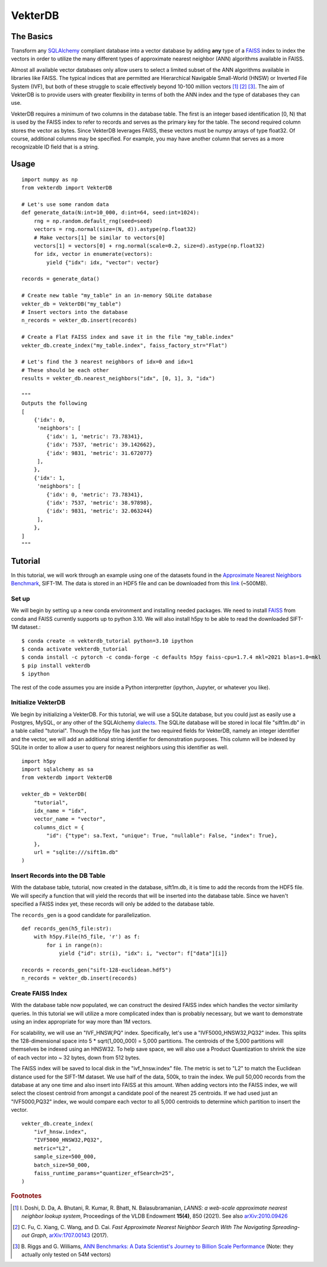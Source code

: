 VekterDB
========

The Basics
----------
Transform any `SQLAlchemy <https://www.sqlalchemy.org/>`_ compliant database into a
vector database by adding **any** type of a `FAISS <https://ai.meta.com/tools/faiss/>`_
index to index the vectors in order to utilize the many different types of approximate
nearest neighbor (ANN) algorithms available in FAISS.

Almost all available vector databases only allow users to select a limited subset of
the ANN algorithms available in libraries like FAISS. The typical indices that are
permitted are Hierarchical Navigable Small-World (HNSW) or Inverted File System (IVF),
but both of these struggle to scale effectively beyond 10-100 million
vectors [#f1]_ [#f2]_ [#f3]_. The aim of VekterDB is to provide users with greater
flexibility in terms of both the ANN index and the type of databases they can use.

VekterDB requires a minimum of two columns in the database table. The first is an
integer based identification [0, N) that is used by the FAISS index to refer to records
and serves as the primary key for the table. The second required column stores the
vector as bytes. Since VekterDB leverages FAISS, these vectors must be numpy arrays of
type float32. Of course, additional columns may be specified. For example, you may have
another column that serves as a more recognizable ID field that is a string.

Usage
-----

::

    import numpy as np
    from vekterdb import VekterDB

    # Let's use some random data
    def generate_data(N:int=10_000, d:int=64, seed:int=1024):
        rng = np.random.default_rng(seed=seed)
        vectors = rng.normal(size=(N, d)).astype(np.float32)
        # Make vectors[1] be similar to vectors[0]
        vectors[1] = vectors[0] + rng.normal(scale=0.2, size=d).astype(np.float32)
        for idx, vector in enumerate(vectors):
            yield {"idx": idx, "vector": vector}
    
    records = generate_data()

    # Create new table "my_table" in an in-memory SQLite database
    vekter_db = VekterDB("my_table")
    # Insert vectors into the database
    n_records = vekter_db.insert(records)

    # Create a Flat FAISS index and save it in the file "my_table.index"
    vekter_db.create_index("my_table.index", faiss_factory_str="Flat")

    # Let's find the 3 nearest neighbors of idx=0 and idx=1
    # These should be each other
    results = vekter_db.nearest_neighbors("idx", [0, 1], 3, "idx")

    """
    Outputs the following
    [
        {'idx': 0,
         'neighbors': [
            {'idx': 1, 'metric': 73.78341},
            {'idx': 7537, 'metric': 39.142662},
            {'idx': 9831, 'metric': 31.672077}
         ],
        },
        {'idx': 1,
         'neighbors': [
            {'idx': 0, 'metric': 73.78341},
            {'idx': 7537, 'metric': 38.97898},
            {'idx': 9831, 'metric': 32.063244}
         ],
        },
    ]
    """

Tutorial
----------------------------------------------------------------------------------------
In this tutorial, we will work through an example using one of the datasets found in the
`Approximate Nearest Neighbors Benchmark
<https://github.com/erikbern/ann-benchmarks?tab=readme-ov-file#data-sets>`_, SIFT-1M.
The data is stored in an HDF5 file and can be downloaded from this `link
<http://ann-benchmarks.com/sift-128-euclidean.hdf5>`_ (~500MB).

Set up
^^^^^^^^^^^^^^^^^^^^^^^^^^^^^^^^^^^^^^^^^^^^^^^^^^^^^^^^^^^^^^^^^^^^^^^^^^^^^^^^^^^^^^^^
We will begin by setting up a new conda environment and installing needed packages.
We need to install `FAISS
<https://github.com/facebookresearch/faiss/blob/main/INSTALL.md#installing-faiss-via-conda>`_
from conda and FAISS currently supports up to python 3.10.  We will also install h5py to
be able to read the downloaded SIFT-1M dataset.::

    $ conda create -n vekterdb_tutorial python=3.10 ipython
    $ conda activate vekterdb_tutorial
    $ conda install -c pytorch -c conda-forge -c defaults h5py faiss-cpu=1.7.4 mkl=2021 blas=1.0=mkl
    $ pip install vekterdb
    $ ipython

The rest of the code assumes you are inside a Python interpretter (ipython, Jupyter,
or whatever you like).

Initialize VekterDB
^^^^^^^^^^^^^^^^^^^^^^^^^^^^^^^^^^^^^^^^^^^^^^^^^^^^^^^^^^^^^^^^^^^^^^^^^^^^^^^^^^^^^^^^
We begin by initializing a VekterDB. For this tutorial, we will use a SQLite database,
but you could just as easily use a Postgres, MySQL, or any other of the SQLAlchemy
`dialects <https://docs.sqlalchemy.org/en/20/dialects/index.html>`_. The SQLite
database will be stored in local file "sift1m.db" in a table called "tutorial".
Though the h5py file has just the two required fields for VekterDB, namely an integer
identifier and the vector, we will add an additional string identifier for
demonstration purposes. This column will be indexed by SQLite in order to allow a
user to query for nearest neighbors using this identifier as well.

::

    import h5py
    import sqlalchemy as sa
    from vekterdb import VekterDB

    vekter_db = VekterDB(
        "tutorial",
        idx_name = "idx",
        vector_name = "vector",
        columns_dict = {
            "id": {"type": sa.Text, "unique": True, "nullable": False, "index": True},
        },
        url = "sqlite:///sift1m.db"
    )

Insert Records into the DB Table
^^^^^^^^^^^^^^^^^^^^^^^^^^^^^^^^^^^^^^^^^^^^^^^^^^^^^^^^^^^^^^^^^^^^^^^^^^^^^^^^^^^^^^^^
With the database table, tutorial, now created in the database, sift1m.db, it is time
to add the records from the HDF5 file.  We will specify a function that will yield the
records that will be inserted into the database table. Since we haven't specified a
FAISS index yet, these records will only be added to the database table.

The ``records_gen`` is a good candidate for parallelization.

::

    def records_gen(h5_file:str):
        with h5py.File(h5_file, 'r') as f:
            for i in range(n):
                yield {"id": str(i), "idx": i, "vector": f["data"][i]}

    records = records_gen("sift-128-euclidean.hdf5")
    n_records = vekter_db.insert(records)

Create FAISS Index
^^^^^^^^^^^^^^^^^^^^^^^^^^^^^^^^^^^^^^^^^^^^^^^^^^^^^^^^^^^^^^^^^^^^^^^^^^^^^^^^^^^^^^^^
With the database table now populated, we can construct the desired FAISS index which
handles the vector similarity queries. In this tutorial we will utilize a more
complicated index than is probably necessary, but we want to demonstrate using an index
appropriate for way more than 1M vectors.

For scalability, we will use an "IVF_HNSW,PQ" index.  Specifically, let's use a
"IVF5000_HNSW32,PQ32" index. This splits the 128-dimensional space into
5 * sqrt(1_000_000) = 5,000 partitions. The centroids of the 5,000 partitions will
themselves be indexed using an HNSW32. To help save space, we will also use a Product
Quantization to shrink the size of each vector into ~ 32 bytes, down from 512 bytes.

The FAISS index will be saved to local disk in the "ivf_hnsw.index" file. The metric
is set to "L2" to match the Euclidean distance used for the SIFT-1M dataset. We use
half of the data, 500k, to train the index. We pull 50,000 records from the database
at any one time and also insert into FAISS at this amount. When adding vectors into
the FAISS index, we will select the closest centroid from amongst a candidate pool
of the nearest 25 centroids. If we had used just an "IVF5000,PQ32" index, we would
compare each vector to all 5,000 centroids to determine which partition to insert
the vector.

::

    vekter_db.create_index(
        "ivf_hnsw.index",
        "IVF5000_HNSW32,PQ32",
        metric="L2",
        sample_size=500_000,
        batch_size=50_000,
        faiss_runtime_params="quantizer_efSearch=25",
    )


.. rubric:: Footnotes

.. [#f1] I. Doshi, D. Da, A. Bhutani, R. Kumar, R. Bhatt, N. Balasubramanian,
         *LANNS: a web-scale approximate nearest neighbor lookup system*,
         Proceedings of the VLDB Endowment **15(4)**, 850 (2021).
         See also `arXiv:2010.09426 <https://arxiv.org/abs/2010.09426>`_
.. [#f2] C. Fu, C. Xiang, C. Wang, and D. Cai.
         *Fast Approximate Nearest Neighbor Search With The Navigating Spreading-out Graph*,
         `arXiv:1707.00143 <https://arxiv.org/abs/1707.00143>`_  (2017).
.. [#f3] B. Riggs and G. Williams,
         `ANN Benchmarks: A Data Scientist's Journey to Billion Scale Performance <https://medium.com/gsi-technology/ann-benchmarks-a-data-scientists-journey-to-billion-scale-performance-db191f043a27>`_ 
         (Note: they actually only tested on 54M vectors)
